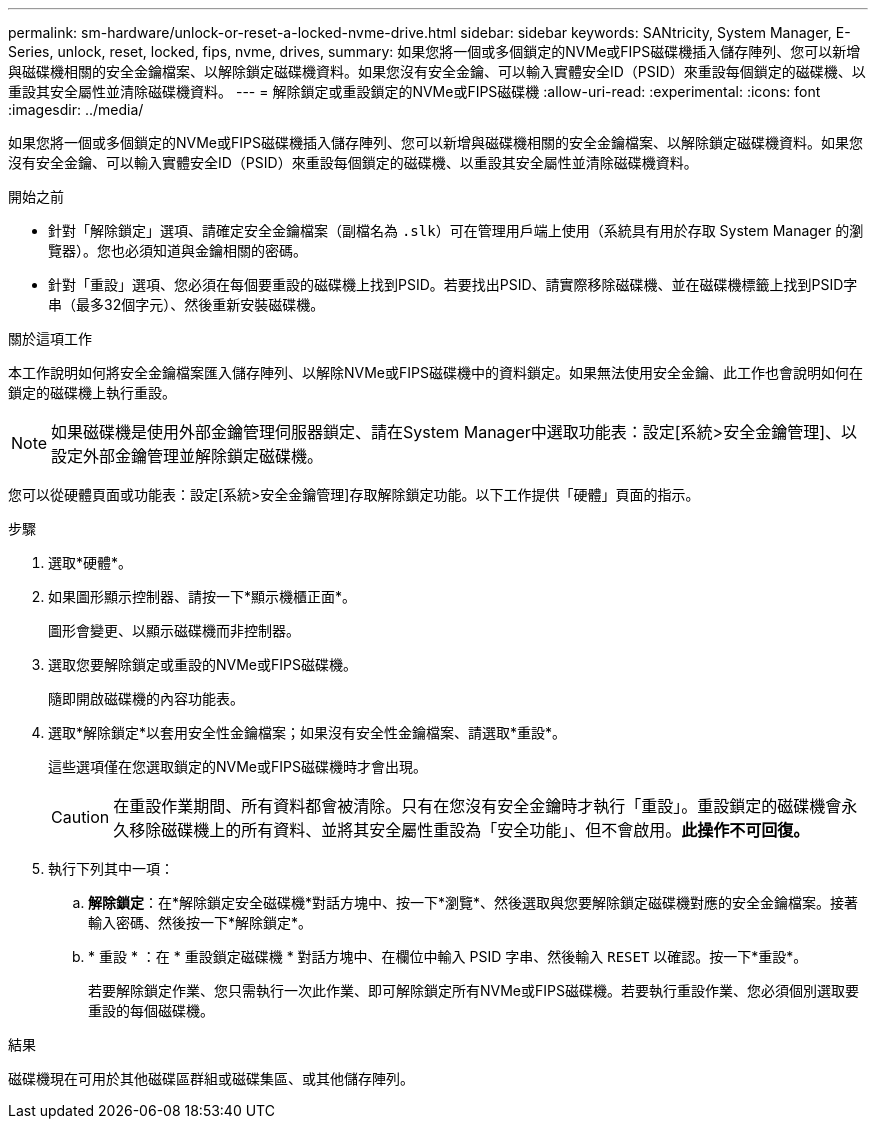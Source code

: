 ---
permalink: sm-hardware/unlock-or-reset-a-locked-nvme-drive.html 
sidebar: sidebar 
keywords: SANtricity, System Manager, E-Series, unlock, reset, locked, fips, nvme, drives, 
summary: 如果您將一個或多個鎖定的NVMe或FIPS磁碟機插入儲存陣列、您可以新增與磁碟機相關的安全金鑰檔案、以解除鎖定磁碟機資料。如果您沒有安全金鑰、可以輸入實體安全ID（PSID）來重設每個鎖定的磁碟機、以重設其安全屬性並清除磁碟機資料。 
---
= 解除鎖定或重設鎖定的NVMe或FIPS磁碟機
:allow-uri-read: 
:experimental: 
:icons: font
:imagesdir: ../media/


[role="lead"]
如果您將一個或多個鎖定的NVMe或FIPS磁碟機插入儲存陣列、您可以新增與磁碟機相關的安全金鑰檔案、以解除鎖定磁碟機資料。如果您沒有安全金鑰、可以輸入實體安全ID（PSID）來重設每個鎖定的磁碟機、以重設其安全屬性並清除磁碟機資料。

.開始之前
* 針對「解除鎖定」選項、請確定安全金鑰檔案（副檔名為 `.slk`）可在管理用戶端上使用（系統具有用於存取 System Manager 的瀏覽器）。您也必須知道與金鑰相關的密碼。
* 針對「重設」選項、您必須在每個要重設的磁碟機上找到PSID。若要找出PSID、請實際移除磁碟機、並在磁碟機標籤上找到PSID字串（最多32個字元）、然後重新安裝磁碟機。


.關於這項工作
本工作說明如何將安全金鑰檔案匯入儲存陣列、以解除NVMe或FIPS磁碟機中的資料鎖定。如果無法使用安全金鑰、此工作也會說明如何在鎖定的磁碟機上執行重設。

[NOTE]
====
如果磁碟機是使用外部金鑰管理伺服器鎖定、請在System Manager中選取功能表：設定[系統>安全金鑰管理]、以設定外部金鑰管理並解除鎖定磁碟機。

====
您可以從硬體頁面或功能表：設定[系統>安全金鑰管理]存取解除鎖定功能。以下工作提供「硬體」頁面的指示。

.步驟
. 選取*硬體*。
. 如果圖形顯示控制器、請按一下*顯示機櫃正面*。
+
圖形會變更、以顯示磁碟機而非控制器。

. 選取您要解除鎖定或重設的NVMe或FIPS磁碟機。
+
隨即開啟磁碟機的內容功能表。

. 選取*解除鎖定*以套用安全性金鑰檔案；如果沒有安全性金鑰檔案、請選取*重設*。
+
這些選項僅在您選取鎖定的NVMe或FIPS磁碟機時才會出現。

+
[CAUTION]
====
在重設作業期間、所有資料都會被清除。只有在您沒有安全金鑰時才執行「重設」。重設鎖定的磁碟機會永久移除磁碟機上的所有資料、並將其安全屬性重設為「安全功能」、但不會啟用。*此操作不可回復。*

====
. 執行下列其中一項：
+
.. *解除鎖定*：在*解除鎖定安全磁碟機*對話方塊中、按一下*瀏覽*、然後選取與您要解除鎖定磁碟機對應的安全金鑰檔案。接著輸入密碼、然後按一下*解除鎖定*。
.. * 重設 * ：在 * 重設鎖定磁碟機 * 對話方塊中、在欄位中輸入 PSID 字串、然後輸入 `RESET` 以確認。按一下*重設*。
+
若要解除鎖定作業、您只需執行一次此作業、即可解除鎖定所有NVMe或FIPS磁碟機。若要執行重設作業、您必須個別選取要重設的每個磁碟機。





.結果
磁碟機現在可用於其他磁碟區群組或磁碟集區、或其他儲存陣列。

